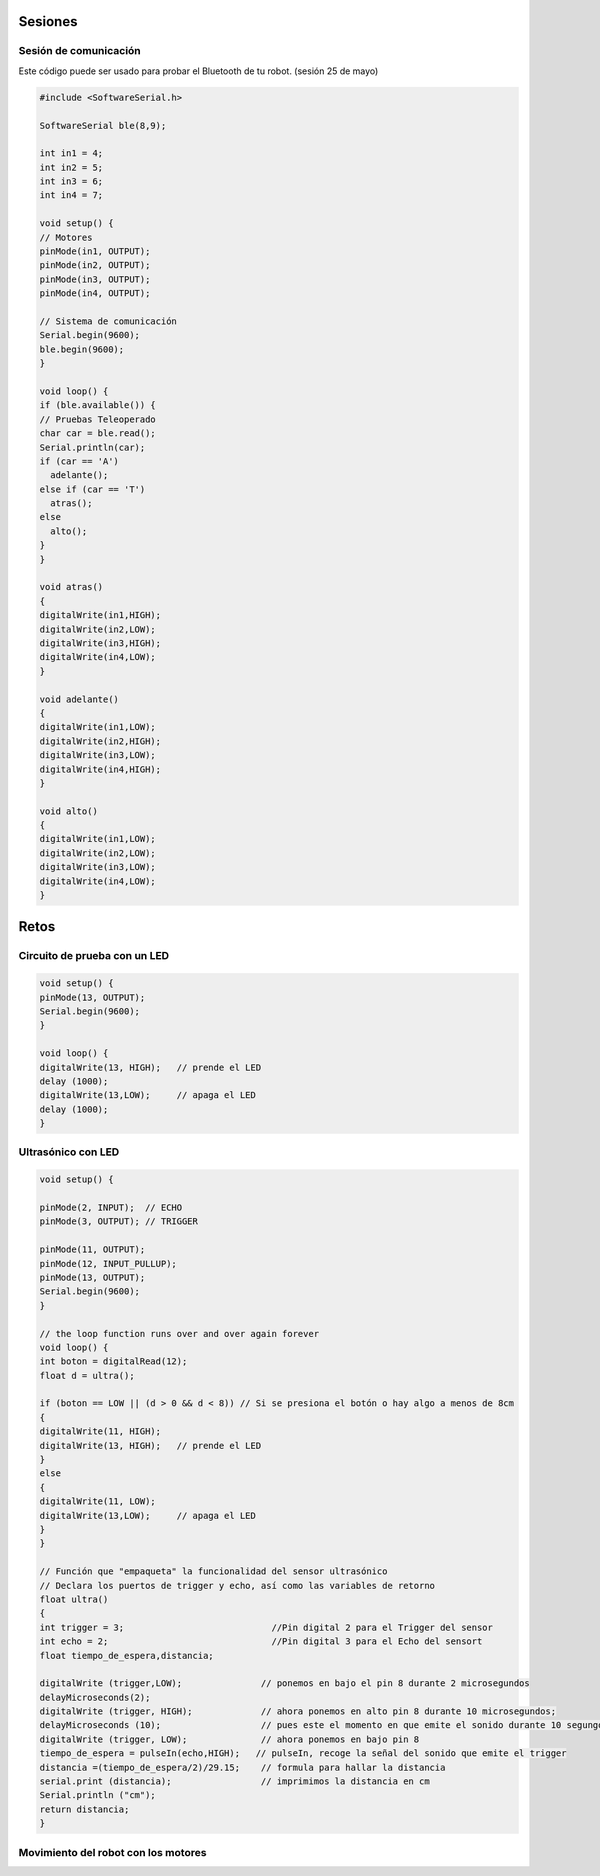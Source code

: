 Sesiones
========

Sesión de comunicación
------------------------

.. note::
Este código puede ser usado para probar el Bluetooth de tu robot. (sesión 25 de mayo)

.. code-block:: c++

    #include <SoftwareSerial.h>

    SoftwareSerial ble(8,9);

    int in1 = 4;
    int in2 = 5;
    int in3 = 6;
    int in4 = 7;

    void setup() {
    // Motores
    pinMode(in1, OUTPUT);
    pinMode(in2, OUTPUT);
    pinMode(in3, OUTPUT);
    pinMode(in4, OUTPUT);

    // Sistema de comunicación
    Serial.begin(9600);
    ble.begin(9600);
    }

    void loop() {
    if (ble.available()) {
    // Pruebas Teleoperado
    char car = ble.read();
    Serial.println(car);
    if (car == 'A')
      adelante();
    else if (car == 'T')
      atras();
    else
      alto(); 
    }
    }

    void atras()
    {
    digitalWrite(in1,HIGH);
    digitalWrite(in2,LOW);
    digitalWrite(in3,HIGH);
    digitalWrite(in4,LOW);
    }

    void adelante()
    {
    digitalWrite(in1,LOW);
    digitalWrite(in2,HIGH);
    digitalWrite(in3,LOW);
    digitalWrite(in4,HIGH);
    }

    void alto()
    {
    digitalWrite(in1,LOW);
    digitalWrite(in2,LOW);
    digitalWrite(in3,LOW);
    digitalWrite(in4,LOW);
    }

Retos
=====

Circuito de prueba con un LED
----------------------------------

.. figure:: img/Circuito_de_prueba.png

.. code-block:: c++

   void setup() {
   pinMode(13, OUTPUT); 
   Serial.begin(9600);
   }

   void loop() {
   digitalWrite(13, HIGH);   // prende el LED   
   delay (1000);
   digitalWrite(13,LOW);     // apaga el LED
   delay (1000);
   }

Ultrasónico con LED
-------------------

.. code-block:: c++
   
   void setup() {

   pinMode(2, INPUT);  // ECHO
   pinMode(3, OUTPUT); // TRIGGER
  
   pinMode(11, OUTPUT);
   pinMode(12, INPUT_PULLUP);
   pinMode(13, OUTPUT); 
   Serial.begin(9600);
   }

   // the loop function runs over and over again forever
   void loop() {
   int boton = digitalRead(12);
   float d = ultra();
  
   if (boton == LOW || (d > 0 && d < 8)) // Si se presiona el botón o hay algo a menos de 8cm
   {
   digitalWrite(11, HIGH);
   digitalWrite(13, HIGH);   // prende el LED
   }
   else 
   {
   digitalWrite(11, LOW);
   digitalWrite(13,LOW);     // apaga el LED
   }
   }

   // Función que "empaqueta" la funcionalidad del sensor ultrasónico
   // Declara los puertos de trigger y echo, así como las variables de retorno
   float ultra()
   {
   int trigger = 3;                            //Pin digital 2 para el Trigger del sensor
   int echo = 2;                               //Pin digital 3 para el Echo del sensort
   float tiempo_de_espera,distancia; 
  
   digitalWrite (trigger,LOW);               // ponemos en bajo el pin 8 durante 2 microsegundos
   delayMicroseconds(2);
   digitalWrite (trigger, HIGH);             // ahora ponemos en alto pin 8 durante 10 microsegundos;
   delayMicroseconds (10);                   // pues este el momento en que emite el sonido durante 10 segungos
   digitalWrite (trigger, LOW);              // ahora ponemos en bajo pin 8 
   tiempo_de_espera = pulseIn(echo,HIGH);   // pulseIn, recoge la señal del sonido que emite el trigger
   distancia =(tiempo_de_espera/2)/29.15;    // formula para hallar la distancia
   serial.print (distancia);                 // imprimimos la distancia en cm
   Serial.println ("cm");
   return distancia;
   }

Movimiento del robot con los motores
---------------------------------------






